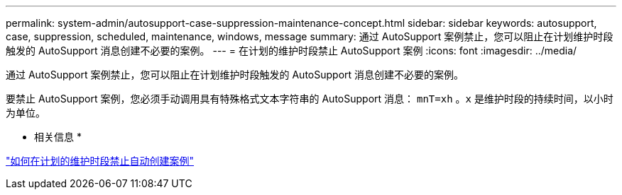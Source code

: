 ---
permalink: system-admin/autosupport-case-suppression-maintenance-concept.html 
sidebar: sidebar 
keywords: autosupport, case, suppression, scheduled, maintenance, windows, message 
summary: 通过 AutoSupport 案例禁止，您可以阻止在计划维护时段触发的 AutoSupport 消息创建不必要的案例。 
---
= 在计划的维护时段禁止 AutoSupport 案例
:icons: font
:imagesdir: ../media/


[role="lead"]
通过 AutoSupport 案例禁止，您可以阻止在计划维护时段触发的 AutoSupport 消息创建不必要的案例。

要禁止 AutoSupport 案例，您必须手动调用具有特殊格式文本字符串的 AutoSupport 消息： `mnT=xh` 。`x` 是维护时段的持续时间，以小时为单位。

* 相关信息 *

https://kb.netapp.com/Advice_and_Troubleshooting/Data_Storage_Software/ONTAP_OS/How_to_suppress_automatic_case_creation_during_scheduled_maintenance_windows["如何在计划的维护时段禁止自动创建案例"]
